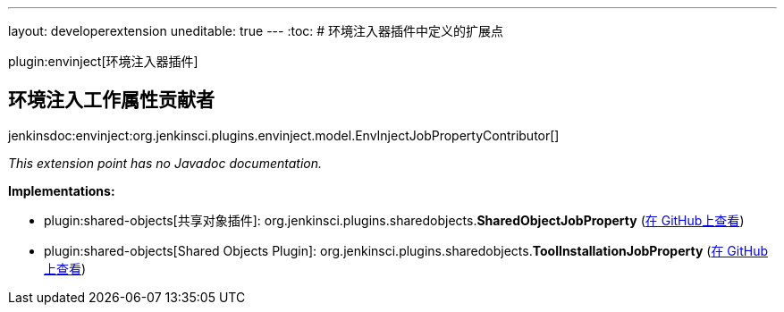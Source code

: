---
layout: developerextension
uneditable: true
---
:toc:
# 环境注入器插件中定义的扩展点

plugin:envinject[环境注入器插件]

## 环境注入工作属性贡献者
+jenkinsdoc:envinject:org.jenkinsci.plugins.envinject.model.EnvInjectJobPropertyContributor[]+

_This extension point has no Javadoc documentation._

**Implementations:**

* plugin:shared-objects[共享对象插件]: org.+++<wbr/>+++jenkinsci.+++<wbr/>+++plugins.+++<wbr/>+++sharedobjects.+++<wbr/>+++**SharedObjectJobProperty** (link:https://github.com/jenkinsci/shared-objects-plugin/search?q=SharedObjectJobProperty&type=Code[在 GitHub上查看])
* plugin:shared-objects[Shared Objects Plugin]: org.+++<wbr/>+++jenkinsci.+++<wbr/>+++plugins.+++<wbr/>+++sharedobjects.+++<wbr/>+++**ToolInstallationJobProperty** (link:https://github.com/jenkinsci/shared-objects-plugin/search?q=ToolInstallationJobProperty&type=Code[在 GitHub上查看])

